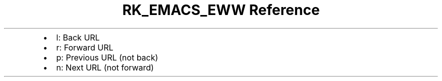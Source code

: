 .\" Automatically generated by Pandoc 3.6
.\"
.TH "RK_EMACS_EWW Reference" "" "" ""
.IP \[bu] 2
\f[CR]l\f[R]: Back URL
.IP \[bu] 2
\f[CR]r\f[R]: Forward URL
.IP \[bu] 2
\f[CR]p\f[R]: Previous URL (not back)
.IP \[bu] 2
\f[CR]n\f[R]: Next URL (not forward)
